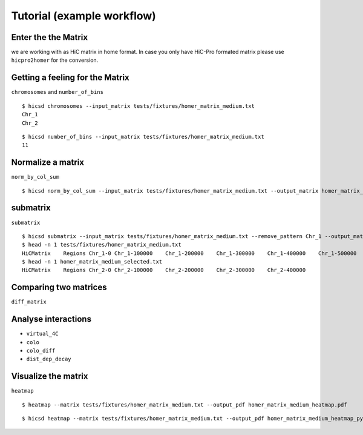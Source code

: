 ===========================
Tutorial (example workflow)
===========================

--------------------
Enter the the Matrix
--------------------

we are working with as HiC matrix in home format. In case you only
have HiC-Pro formated matrix please use ``hicpro2homer`` for the
conversion.

--------------------------------
Getting a feeling for the Matrix
--------------------------------

``chromosomes`` and ``number_of_bins``

::

   $ hicsd chromosomes --input_matrix tests/fixtures/homer_matrix_medium.txt
   Chr_1
   Chr_2


::

   $ hicsd number_of_bins --input_matrix tests/fixtures/homer_matrix_medium.txt
   11

------------------
Normalize a matrix
------------------

``norm_by_col_sum``

::

   $ hicsd norm_by_col_sum --input_matrix tests/fixtures/homer_matrix_medium.txt --output_matrix homer_matrix_medium_normalized.txt

---------
submatrix
---------

``submatrix``

::

   $ hicsd submatrix --input_matrix tests/fixtures/homer_matrix_medium.txt --remove_pattern Chr_1 --output_matrix homer_matrix_medium_selected.txt
   $ head -n 1 tests/fixtures/homer_matrix_medium.txt
   HiCMatrix	Regions	Chr_1-0	Chr_1-100000	Chr_1-200000	Chr_1-300000	Chr_1-400000	Chr_1-500000	Chr_2-0	Chr_2-100000	Chr_2-200000	Chr_2-300000	Chr_Chr_1-00Chr_1-0	25147.40189	359.938606	11311.68955	4217.341501	2525.784557	2384.374423	2583.937705	1283.667248	1274.964304	1045.6408121Chr_1-100000	Chr_1-100000	359.938606	24305.11642	11441.49006	4170.496414	2243.032787	2485.66234	1612.648787	1291.419144	1203.6393361Chr_1-200000	Chr_1-200000	11311.68955	11441.49006	6922.994536	4521.026591	2156.102846	1815.723593	1451.403359	979.515647	844.239608	7Chr_1-300000	Chr_1-300000	4217.341501	4170.496414	4521.026591	7078.611765	3970.987093	2357.019014	1576.722534	1328.075033	1016.4303059Chr_1-400000	Chr_1-400000	2525.784557	2243.032787	2156.102846	3970.987093	3613.447026	3646.90831	1753.421838	1229.574414	1011.8976118Chr_1-500000	Chr_1-500000	2384.374423	2485.66234	1815.723593	2357.019014	3646.90831	8116.263461	5466.144523	2551.286109	1990.0715531Chr_2-00Chr_2-0	2583.937705	1612.648787	1451.403359	1576.722534	1753.421838	5466.144523	7250.437476	6044.271792	3079.335278	1931.3847071Chr_2-100000	Chr_2-100000	1283.667248	1291.419144	979.515647	1328.075033	1229.574414	2551.286109	6044.271792	7247.916961	5017.9573482Chr_2-200000	Chr_2-200000	1274.964304	1203.639336	844.239608	1016.430305	1011.897611	1990.071553	3079.335278	5017.957348	7815.8968556Chr_2-300000	Chr_2-300000	1045.640812	1015.706757	738.004317	913.406647	866.536927	1418.160094	1931.384707	2618.060712	6088.5218627Chr_2-400000	Chr_2-400000	1037.470431	913.709534	620.395626	879.194751	713.293933	1026.504275	1247.433395	1715.470619	2479.7716035161.543022	7134.711255
   $ head -n 1 homer_matrix_medium_selected.txt 
   HiCMatrix	Regions	Chr_2-0	Chr_2-100000	Chr_2-200000	Chr_2-300000	Chr_2-400000

----------------------
Comparing two matrices
----------------------

``diff_matrix``

.. TODO: Second matrix needed!

--------------------
Analyse interactions
--------------------

.. TODO: GFF files and listings needed

- ``virtual_4C``
- ``colo``
- ``colo_diff``
- ``dist_dep_decay``
    
--------------------
Visualize the matrix
--------------------
    
``heatmap``

::

   $ heatmap --matrix tests/fixtures/homer_matrix_medium.txt --output_pdf homer_matrix_medium_heatmap.pdf


::

   $ hicsd heatmap --matrix tests/fixtures/homer_matrix_medium.txt --output_pdf homer_matrix_medium_heatmap_pyramid.pdf --rotate
    
